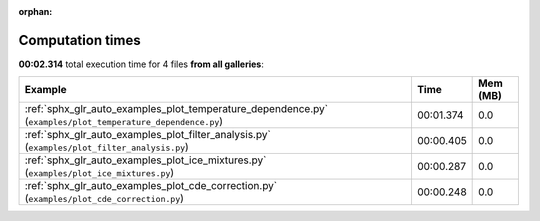 
:orphan:

.. _sphx_glr_sg_execution_times:


Computation times
=================
**00:02.314** total execution time for 4 files **from all galleries**:

.. container::

  .. raw:: html

    <style scoped>
    <link href="https://cdnjs.cloudflare.com/ajax/libs/twitter-bootstrap/5.3.0/css/bootstrap.min.css" rel="stylesheet" />
    <link href="https://cdn.datatables.net/1.13.6/css/dataTables.bootstrap5.min.css" rel="stylesheet" />
    </style>
    <script src="https://code.jquery.com/jquery-3.7.0.js"></script>
    <script src="https://cdn.datatables.net/1.13.6/js/jquery.dataTables.min.js"></script>
    <script src="https://cdn.datatables.net/1.13.6/js/dataTables.bootstrap5.min.js"></script>
    <script type="text/javascript" class="init">
    $(document).ready( function () {
        $('table.sg-datatable').DataTable({order: [[1, 'desc']]});
    } );
    </script>

  .. list-table::
   :header-rows: 1
   :class: table table-striped sg-datatable

   * - Example
     - Time
     - Mem (MB)
   * - :ref:`sphx_glr_auto_examples_plot_temperature_dependence.py` (``examples/plot_temperature_dependence.py``)
     - 00:01.374
     - 0.0
   * - :ref:`sphx_glr_auto_examples_plot_filter_analysis.py` (``examples/plot_filter_analysis.py``)
     - 00:00.405
     - 0.0
   * - :ref:`sphx_glr_auto_examples_plot_ice_mixtures.py` (``examples/plot_ice_mixtures.py``)
     - 00:00.287
     - 0.0
   * - :ref:`sphx_glr_auto_examples_plot_cde_correction.py` (``examples/plot_cde_correction.py``)
     - 00:00.248
     - 0.0
